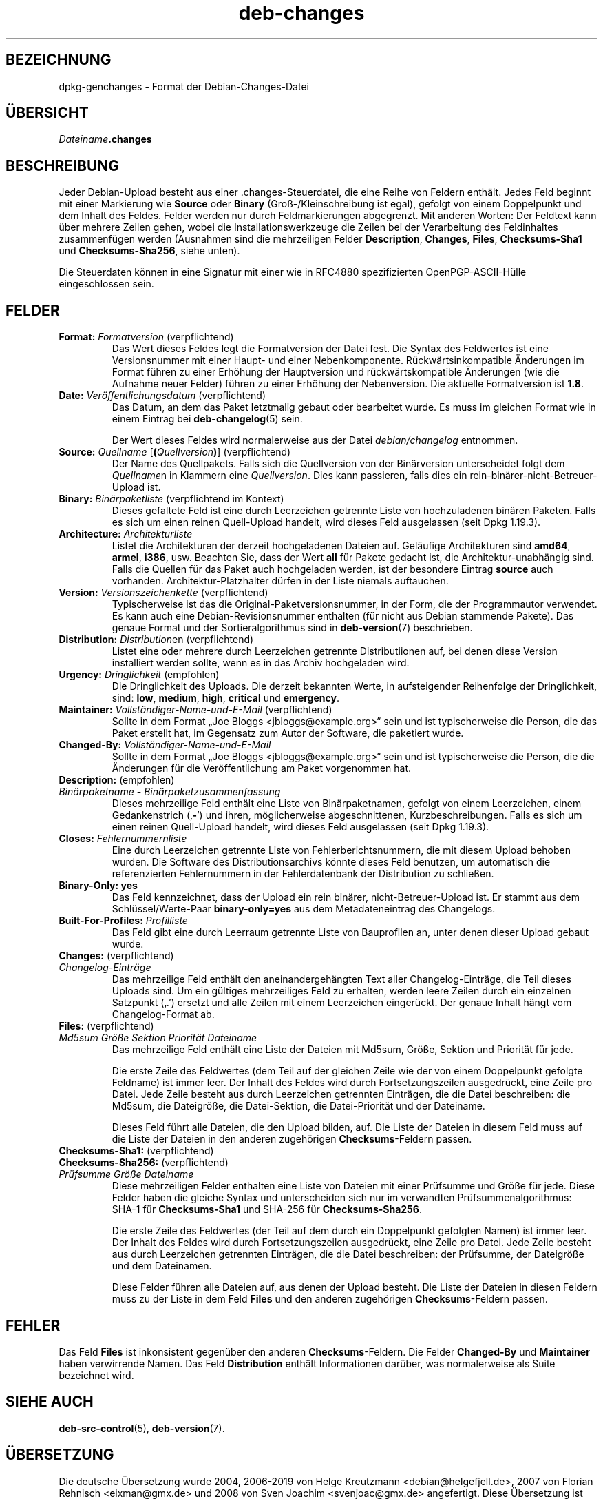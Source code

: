 .\" dpkg manual page - deb-changes(5)
.\"
.\" Copyright © 1995-1996 Ian Jackson <ijackson@chiark.greenend.org.uk>
.\" Copyright © 2010 Russ Allbery <rra@debian.org>
.\" Copyright © 2015 Guillem Jover <guillem@debian.org>
.\"
.\" This is free software; you can redistribute it and/or modify
.\" it under the terms of the GNU General Public License as published by
.\" the Free Software Foundation; either version 2 of the License, or
.\" (at your option) any later version.
.\"
.\" This is distributed in the hope that it will be useful,
.\" but WITHOUT ANY WARRANTY; without even the implied warranty of
.\" MERCHANTABILITY or FITNESS FOR A PARTICULAR PURPOSE.  See the
.\" GNU General Public License for more details.
.\"
.\" You should have received a copy of the GNU General Public License
.\" along with this program.  If not, see <https://www.gnu.org/licenses/>.
.
.\"*******************************************************************
.\"
.\" This file was generated with po4a. Translate the source file.
.\"
.\"*******************************************************************
.TH deb\-changes 5 2019-03-25 1.19.6 dpkg\-Programmsammlung
.nh
.SH BEZEICHNUNG
dpkg\-genchanges \- Format der Debian\-Changes\-Datei
.
.SH \(:UBERSICHT
\fIDateiname\fP\fB.changes\fP
.
.SH BESCHREIBUNG
Jeder Debian\-Upload besteht aus einer .changes\-Steuerdatei, die eine Reihe
von Feldern enth\(:alt. Jedes Feld beginnt mit einer Markierung wie \fBSource\fP
oder \fBBinary\fP (Gro\(ss\-/Kleinschreibung ist egal), gefolgt von einem
Doppelpunkt und dem Inhalt des Feldes. Felder werden nur durch
Feldmarkierungen abgegrenzt. Mit anderen Worten: Der Feldtext kann \(:uber
mehrere Zeilen gehen, wobei die Installationswerkzeuge die Zeilen bei der
Verarbeitung des Feldinhaltes zusammenf\(:ugen werden (Ausnahmen sind die
mehrzeiligen Felder \fBDescription\fP, \fBChanges\fP, \fBFiles\fP, \fBChecksums\-Sha1\fP
und \fBChecksums\-Sha256\fP, siehe unten).
.PP
Die Steuerdaten k\(:onnen in eine Signatur mit einer wie in RFC4880
spezifizierten OpenPGP\-ASCII\-H\(:ulle eingeschlossen sein.
.
.SH FELDER
.TP 
\fBFormat:\fP \fIFormatversion\fP (verpflichtend)
Das Wert dieses Feldes legt die Formatversion der Datei fest. Die Syntax des
Feldwertes ist eine Versionsnummer mit einer Haupt\- und einer
Nebenkomponente. R\(:uckw\(:artsinkompatible \(:Anderungen im Format f\(:uhren zu einer
Erh\(:ohung der Hauptversion und r\(:uckw\(:artskompatible \(:Anderungen (wie die
Aufnahme neuer Felder) f\(:uhren zu einer Erh\(:ohung der Nebenversion. Die
aktuelle Formatversion ist \fB1.8\fP.
.TP 
\fBDate:\fP \fIVer\(:offentlichungsdatum\fP (verpflichtend)
Das Datum, an dem das Paket letztmalig gebaut oder bearbeitet wurde. Es muss
im gleichen Format wie in einem Eintrag bei \fBdeb\-changelog\fP(5) sein.

Der Wert dieses Feldes wird normalerweise aus der Datei \fIdebian/changelog\fP
entnommen.
.TP 
\fBSource:\fP \fIQuellname\fP [\fB(\fP\fIQuellversion\fP\fB)\fP] (verpflichtend)
Der Name des Quellpakets. Falls sich die Quellversion von der Bin\(:arversion
unterscheidet folgt dem \fIQuellname\fPn in Klammern eine \fIQuellversion\fP. Dies
kann passieren, falls dies ein rein\-bin\(:arer\-nicht\-Betreuer\-Upload ist.
.TP 
\fBBinary:\fP \fIBin\(:arpaketliste\fP (verpflichtend im Kontext)
Dieses gefaltete Feld ist eine durch Leerzeichen getrennte Liste von
hochzuladenen bin\(:aren Paketen. Falls es sich um einen reinen Quell\-Upload
handelt, wird dieses Feld ausgelassen (seit Dpkg 1.19.3).
.TP 
\fBArchitecture:\fP \fIArchitekturliste\fP
Listet die Architekturen der derzeit hochgeladenen Dateien auf. Gel\(:aufige
Architekturen sind \fBamd64\fP, \fBarmel\fP, \fBi386\fP, usw. Beachten Sie, dass der
Wert \fBall\fP f\(:ur Pakete gedacht ist, die Architektur\-unabh\(:angig sind. Falls
die Quellen f\(:ur das Paket auch hochgeladen werden, ist der besondere Eintrag
\fBsource\fP auch vorhanden. Architektur\-Platzhalter d\(:urfen in der Liste
niemals auftauchen.
.TP 
\fBVersion:\fP \fIVersionszeichenkette\fP (verpflichtend)
Typischerweise ist das die Original\-Paketversionsnummer, in der Form, die
der Programmautor verwendet. Es kann auch eine Debian\-Revisionsnummer
enthalten (f\(:ur nicht aus Debian stammende Pakete). Das genaue Format und der
Sortieralgorithmus sind in \fBdeb\-version\fP(7) beschrieben.
.TP 
\fBDistribution:\fP \fIDistribution\fPen (verpflichtend)
Listet eine oder mehrere durch Leerzeichen getrennte Distributiionen auf,
bei denen diese Version installiert werden sollte, wenn es in das Archiv
hochgeladen wird.
.TP 
\fBUrgency:\fP \fIDringlichkeit\fP (empfohlen)
Die Dringlichkeit des Uploads. Die derzeit bekannten Werte, in aufsteigender
Reihenfolge der Dringlichkeit, sind: \fBlow\fP, \fBmedium\fP, \fBhigh\fP, \fBcritical\fP
und \fBemergency\fP.
.TP 
\fBMaintainer:\fP \fIVollst\(:andiger\-Name\-und\-E\-Mail\fP (verpflichtend)
Sollte in dem Format \(BqJoe Bloggs <jbloggs@example.org>\(lq sein und ist
typischerweise die Person, die das Paket erstellt hat, im Gegensatz zum
Autor der Software, die paketiert wurde.
.TP 
\fBChanged\-By:\fP\fI Vollst\(:andiger\-Name\-und\-E\-Mail\fP
Sollte in dem Format \(BqJoe Bloggs <jbloggs@example.org>\(lq sein und ist
typischerweise die Person, die die \(:Anderungen f\(:ur die Ver\(:offentlichung am
Paket vorgenommen hat.
.TP 
\fBDescription:\fP (empfohlen)
.TQ
 \fIBin\(:arpaketname\fP \fB\-\fP \fIBin\(:arpaketzusammenfassung\fP
Dieses mehrzeilige Feld enth\(:alt eine Liste von Bin\(:arpaketnamen, gefolgt von
einem Leerzeichen, einem Gedankenstrich (\(bq\fB\-\fP\(cq) und ihren, m\(:oglicherweise
abgeschnittenen, Kurzbeschreibungen. Falls es sich um einen reinen
Quell\-Upload handelt, wird dieses Feld ausgelassen (seit Dpkg 1.19.3).
.TP 
\fBCloses:\fP\fI Fehlernummernliste\fP
Eine durch Leerzeichen getrennte Liste von Fehlerberichtsnummern, die mit
diesem Upload behoben wurden. Die Software des Distributionsarchivs k\(:onnte
dieses Feld benutzen, um automatisch die referenzierten Fehlernummern in der
Fehlerdatenbank der Distribution zu schlie\(ssen.
.TP 
\fBBinary\-Only: yes\fP
Das Feld kennzeichnet, dass der Upload ein rein bin\(:arer,
nicht\-Betreuer\-Upload ist. Er stammt aus dem Schl\(:ussel/Werte\-Paar
\fBbinary\-only=yes\fP aus dem Metadateneintrag des Changelogs.
.TP 
\fBBuilt\-For\-Profiles:\fP\fI Profilliste\fP
Das Feld gibt eine durch Leerraum getrennte Liste von Bauprofilen an, unter
denen dieser Upload gebaut wurde.
.TP 
\fBChanges:\fP (verpflichtend)
.TQ
\fIChangelog\-Eintr\(:age\fP
Das mehrzeilige Feld enth\(:alt den aneinandergeh\(:angten Text aller
Changelog\-Eintr\(:age, die Teil dieses Uploads sind. Um ein g\(:ultiges
mehrzeiliges Feld zu erhalten, werden leere Zeilen durch ein einzelnen
Satzpunkt (\(bq.\(cq) ersetzt und alle Zeilen mit einem Leerzeichen
einger\(:uckt. Der genaue Inhalt h\(:angt vom Changelog\-Format ab.
.TP 
\fBFiles:\fP (verpflichtend)
.TQ
 \fIMd5sum\fP \fIGr\(:o\(sse\fP \fISektion\fP \fIPriorit\(:at\fP \fIDateiname\fP
Das mehrzeilige Feld enth\(:alt eine Liste der Dateien mit Md5sum, Gr\(:o\(sse,
Sektion und Priorit\(:at f\(:ur jede.

Die erste Zeile des Feldwertes (dem Teil auf der gleichen Zeile wie der von
einem Doppelpunkt gefolgte Feldname) ist immer leer. Der Inhalt des Feldes
wird durch Fortsetzungszeilen ausgedr\(:uckt, eine Zeile pro Datei. Jede Zeile
besteht aus durch Leerzeichen getrennten Eintr\(:agen, die die Datei
beschreiben: die Md5sum, die Dateigr\(:o\(sse, die Datei\-Sektion, die
Datei\-Priorit\(:at und der Dateiname.

Dieses Feld f\(:uhrt alle Dateien, die den Upload bilden, auf. Die Liste der
Dateien in diesem Feld muss auf die Liste der Dateien in den anderen
zugeh\(:origen \fBChecksums\fP\-Feldern passen.
.TP 
\fBChecksums\-Sha1:\fP (verpflichtend)
.TQ
\fBChecksums\-Sha256:\fP (verpflichtend)
.TQ
 \fIPr\(:ufsumme\fP \fIGr\(:o\(sse\fP \fIDateiname\fP
Diese mehrzeiligen Felder enthalten eine Liste von Dateien mit einer
Pr\(:ufsumme und Gr\(:o\(sse f\(:ur jede. Diese Felder haben die gleiche Syntax und
unterscheiden sich nur im verwandten Pr\(:ufsummenalgorithmus: SHA\-1 f\(:ur
\fBChecksums\-Sha1\fP und SHA\-256 f\(:ur \fBChecksums\-Sha256\fP.

Die erste Zeile des Feldwertes (der Teil auf dem durch ein Doppelpunkt
gefolgten Namen) ist immer leer. Der Inhalt des Feldes wird durch
Fortsetzungszeilen ausgedr\(:uckt, eine Zeile pro Datei. Jede Zeile besteht aus
durch Leerzeichen getrennten Eintr\(:agen, die die Datei beschreiben: der
Pr\(:ufsumme, der Dateigr\(:o\(sse und dem Dateinamen.

Diese Felder f\(:uhren alle Dateien auf, aus denen der Upload besteht. Die
Liste der Dateien in diesen Feldern muss zu der Liste in dem Feld \fBFiles\fP
und den anderen zugeh\(:origen \fBChecksums\fP\-Feldern passen.
.
.\" .SH EXAMPLE
.\" .RS
.\" .nf
.\"
.\" .fi
.\" .RE
.
.SH FEHLER
Das Feld \fBFiles\fP ist inkonsistent gegen\(:uber den anderen
\fBChecksums\fP\-Feldern. Die Felder \fBChanged\-By\fP und \fBMaintainer\fP haben
verwirrende Namen. Das Feld \fBDistribution\fP enth\(:alt Informationen dar\(:uber,
was normalerweise als Suite bezeichnet wird.
.SH "SIEHE AUCH"
\fBdeb\-src\-control\fP(5), \fBdeb\-version\fP(7).
.SH \(:UBERSETZUNG
Die deutsche \(:Ubersetzung wurde 2004, 2006-2019 von Helge Kreutzmann
<debian@helgefjell.de>, 2007 von Florian Rehnisch <eixman@gmx.de> und
2008 von Sven Joachim <svenjoac@gmx.de>
angefertigt. Diese \(:Ubersetzung ist Freie Dokumentation; lesen Sie die
GNU General Public License Version 2 oder neuer f\(:ur die Kopierbedingungen.
Es gibt KEINE HAFTUNG.
